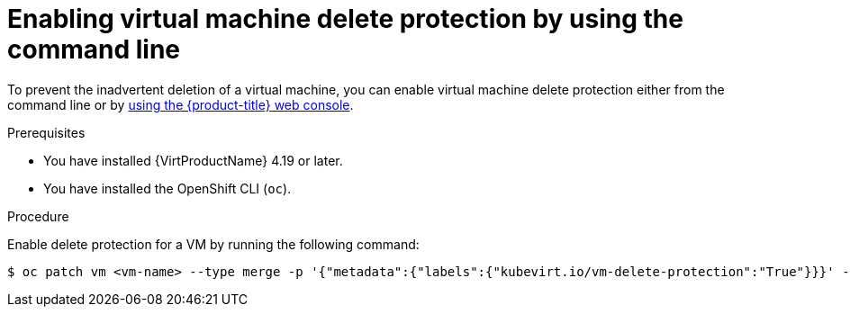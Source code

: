 // Module included in the following assemblies:
//
// * virt/managing-vms/virt-enabling-disabling-vm-delete-protection.adoc

:_mod-docs-content-type: PROCEDURE
[id="virt-enabling-vm-delete-protection-cli_{context}"]

= Enabling virtual machine delete protection by using the command line

To prevent the inadvertent deletion of a virtual machine, you can enable virtual machine delete protection either from the command line or by xref:../../virt/managing_vms/virt-enabling-disabling-vm-delete-protection.adoc#virt-enabling-vm-delete-protection-web_virt-enabling-disabling-vm-delete-protection[using the {product-title} web console].

.Prerequisites

* You have installed {VirtProductName} 4.19 or later.
* You have installed the OpenShift CLI (`oc`).

.Procedure

Enable delete protection for a VM by running the following command:

[source,terminal]
----
$ oc patch vm <vm-name> --type merge -p '{"metadata":{"labels":{"kubevirt.io/vm-delete-protection":"True"}}}' -n <namespace>
----